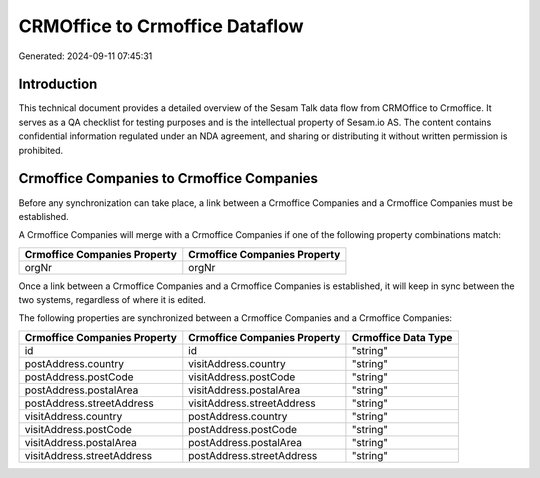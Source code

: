 ===============================
CRMOffice to Crmoffice Dataflow
===============================

Generated: 2024-09-11 07:45:31

Introduction
------------

This technical document provides a detailed overview of the Sesam Talk data flow from CRMOffice to Crmoffice. It serves as a QA checklist for testing purposes and is the intellectual property of Sesam.io AS. The content contains confidential information regulated under an NDA agreement, and sharing or distributing it without written permission is prohibited.

Crmoffice Companies to Crmoffice Companies
------------------------------------------
Before any synchronization can take place, a link between a Crmoffice Companies and a Crmoffice Companies must be established.

A Crmoffice Companies will merge with a Crmoffice Companies if one of the following property combinations match:

.. list-table::
   :header-rows: 1

   * - Crmoffice Companies Property
     - Crmoffice Companies Property
   * - orgNr
     - orgNr

Once a link between a Crmoffice Companies and a Crmoffice Companies is established, it will keep in sync between the two systems, regardless of where it is edited.

The following properties are synchronized between a Crmoffice Companies and a Crmoffice Companies:

.. list-table::
   :header-rows: 1

   * - Crmoffice Companies Property
     - Crmoffice Companies Property
     - Crmoffice Data Type
   * - id
     - id
     - "string"
   * - postAddress.country
     - visitAddress.country
     - "string"
   * - postAddress.postCode
     - visitAddress.postCode
     - "string"
   * - postAddress.postalArea
     - visitAddress.postalArea
     - "string"
   * - postAddress.streetAddress
     - visitAddress.streetAddress
     - "string"
   * - visitAddress.country
     - postAddress.country
     - "string"
   * - visitAddress.postCode
     - postAddress.postCode
     - "string"
   * - visitAddress.postalArea
     - postAddress.postalArea
     - "string"
   * - visitAddress.streetAddress
     - postAddress.streetAddress
     - "string"

